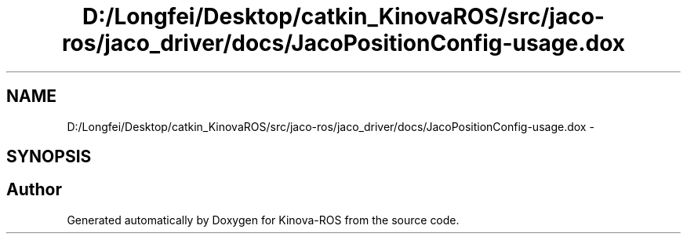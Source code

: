 .TH "D:/Longfei/Desktop/catkin_KinovaROS/src/jaco-ros/jaco_driver/docs/JacoPositionConfig-usage.dox" 3 "Thu Mar 3 2016" "Version 1.0.1" "Kinova-ROS" \" -*- nroff -*-
.ad l
.nh
.SH NAME
D:/Longfei/Desktop/catkin_KinovaROS/src/jaco-ros/jaco_driver/docs/JacoPositionConfig-usage.dox \- 
.SH SYNOPSIS
.br
.PP
.SH "Author"
.PP 
Generated automatically by Doxygen for Kinova-ROS from the source code\&.
